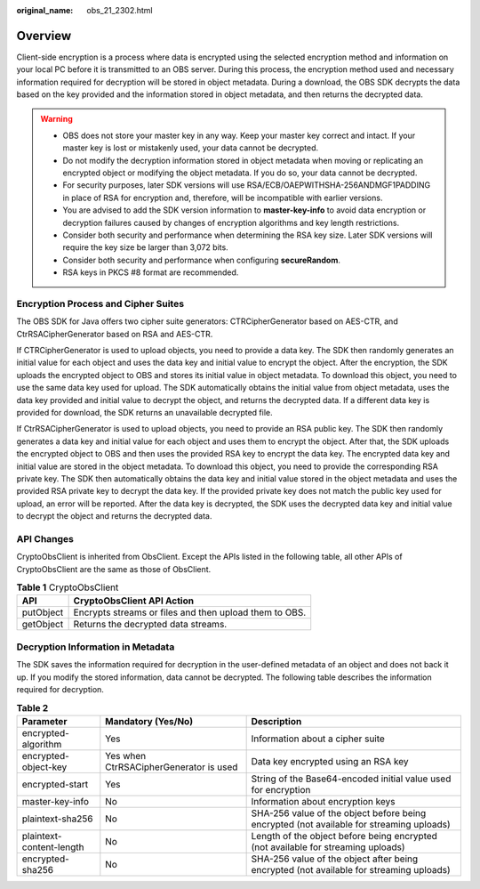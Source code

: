 :original_name: obs_21_2302.html

.. _obs_21_2302:

Overview
========

Client-side encryption is a process where data is encrypted using the selected encryption method and information on your local PC before it is transmitted to an OBS server. During this process, the encryption method used and necessary information required for decryption will be stored in object metadata. During a download, the OBS SDK decrypts the data based on the key provided and the information stored in object metadata, and then returns the decrypted data.

.. warning::

   -  OBS does not store your master key in any way. Keep your master key correct and intact. If your master key is lost or mistakenly used, your data cannot be decrypted.
   -  Do not modify the decryption information stored in object metadata when moving or replicating an encrypted object or modifying the object metadata. If you do so, your data cannot be decrypted.
   -  For security purposes, later SDK versions will use RSA/ECB/OAEPWITHSHA-256ANDMGF1PADDING in place of RSA for encryption and, therefore, will be incompatible with earlier versions.
   -  You are advised to add the SDK version information to **master-key-info** to avoid data encryption or decryption failures caused by changes of encryption algorithms and key length restrictions.
   -  Consider both security and performance when determining the RSA key size. Later SDK versions will require the key size be larger than 3,072 bits.
   -  Consider both security and performance when configuring **secureRandom**.
   -  RSA keys in PKCS #8 format are recommended.

Encryption Process and Cipher Suites
------------------------------------

The OBS SDK for Java offers two cipher suite generators: CTRCipherGenerator based on AES-CTR, and CtrRSACipherGenerator based on RSA and AES-CTR.

If CTRCipherGenerator is used to upload objects, you need to provide a data key. The SDK then randomly generates an initial value for each object and uses the data key and initial value to encrypt the object. After the encryption, the SDK uploads the encrypted object to OBS and stores its initial value in object metadata. To download this object, you need to use the same data key used for upload. The SDK automatically obtains the initial value from object metadata, uses the data key provided and initial value to decrypt the object, and returns the decrypted data. If a different data key is provided for download, the SDK returns an unavailable decrypted file.

If CtrRSACipherGenerator is used to upload objects, you need to provide an RSA public key. The SDK then randomly generates a data key and initial value for each object and uses them to encrypt the object. After that, the SDK uploads the encrypted object to OBS and then uses the provided RSA key to encrypt the data key. The encrypted data key and initial value are stored in the object metadata. To download this object, you need to provide the corresponding RSA private key. The SDK then automatically obtains the data key and initial value stored in the object metadata and uses the provided RSA private key to decrypt the data key. If the provided private key does not match the public key used for upload, an error will be reported. After the data key is decrypted, the SDK uses the decrypted data key and initial value to decrypt the object and returns the decrypted data.

API Changes
-----------

CryptoObsClient is inherited from ObsClient. Except the APIs listed in the following table, all other APIs of CryptoObsClient are the same as those of ObsClient.

.. table:: **Table 1** CryptoObsClient

   ========= ======================================================
   API       CryptoObsClient API Action
   ========= ======================================================
   putObject Encrypts streams or files and then upload them to OBS.
   getObject Returns the decrypted data streams.
   ========= ======================================================

Decryption Information in Metadata
----------------------------------

The SDK saves the information required for decryption in the user-defined metadata of an object and does not back it up. If you modify the stored information, data cannot be decrypted. The following table describes the information required for decryption.

.. table:: **Table 2**

   +--------------------------+----------------------------------------+------------------------------------------------------------------------------------------+
   | Parameter                | Mandatory (Yes/No)                     | Description                                                                              |
   +==========================+========================================+==========================================================================================+
   | encrypted-algorithm      | Yes                                    | Information about a cipher suite                                                         |
   +--------------------------+----------------------------------------+------------------------------------------------------------------------------------------+
   | encrypted-object-key     | Yes when CtrRSACipherGenerator is used | Data key encrypted using an RSA key                                                      |
   +--------------------------+----------------------------------------+------------------------------------------------------------------------------------------+
   | encrypted-start          | Yes                                    | String of the Base64-encoded initial value used for encryption                           |
   +--------------------------+----------------------------------------+------------------------------------------------------------------------------------------+
   | master-key-info          | No                                     | Information about encryption keys                                                        |
   +--------------------------+----------------------------------------+------------------------------------------------------------------------------------------+
   | plaintext-sha256         | No                                     | SHA-256 value of the object before being encrypted (not available for streaming uploads) |
   +--------------------------+----------------------------------------+------------------------------------------------------------------------------------------+
   | plaintext-content-length | No                                     | Length of the object before being encrypted (not available for streaming uploads)        |
   +--------------------------+----------------------------------------+------------------------------------------------------------------------------------------+
   | encrypted-sha256         | No                                     | SHA-256 value of the object after being encrypted (not available for streaming uploads)  |
   +--------------------------+----------------------------------------+------------------------------------------------------------------------------------------+
